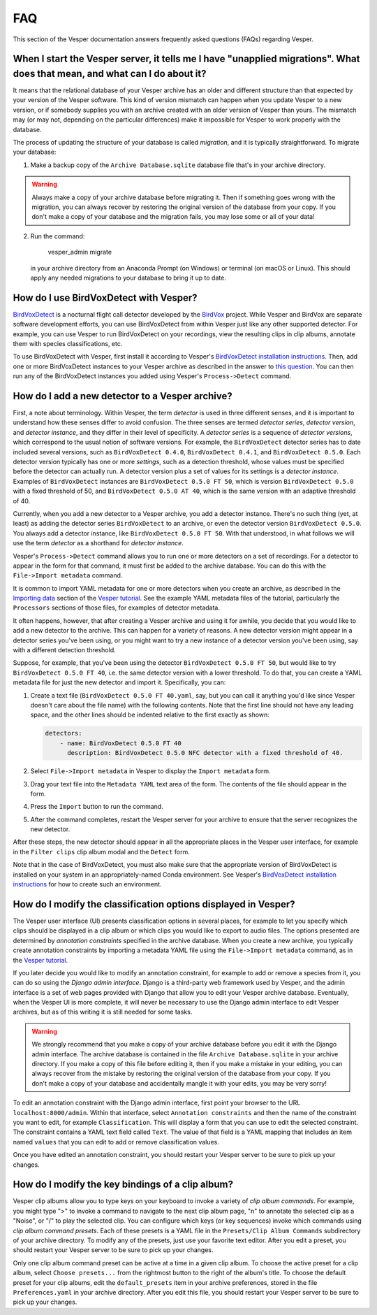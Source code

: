 ***
FAQ
***

This section of the Vesper documentation answers frequently asked questions
(FAQs) regarding Vesper.

When I start the Vesper server, it tells me I have "unapplied migrations". What does that mean, and what can I do about it?
===========================================================================================================================

It means that the relational database of your Vesper archive has an older
and different structure than that expected by your version of the Vesper
software. This kind of version mismatch can happen when you update Vesper
to a new version, or if somebody supplies you with an archive created with
an older version of Vesper than yours. The mismatch may (or may not,
depending on the particular differences) make it impossible for Vesper to
work properly with the database.

The process of updating the structure of your database is called
*migration*, and it is typically straightforward. To migrate your
database:

1. Make a backup copy of the ``Archive Database.sqlite`` database file
   that's in your archive directory.
   
.. WARNING::
   Always make a copy of your archive database before migrating it.
   Then if something goes wrong with the migration, you can always
   recover by restoring the original version of the database from
   your copy. If you don't make a copy of your database and the
   migration fails, you may lose some or all of your data!
   
2. Run the command:

        vesper_admin migrate
        
   in your archive directory from an Anaconda Prompt (on Windows) or
   terminal (on macOS or Linux). This should apply any needed migrations
   to your database to bring it up to date.
   
How do I use BirdVoxDetect with Vesper?
=======================================

`BirdVoxDetect <https://github.com/BirdVox/birdvoxdetect>`_ is a
nocturnal flight call detector developed by the
`BirdVox <https://wp.nyu.edu/birdvox/>`_ project. While Vesper and
BirdVox are separate software development efforts, you can use
BirdVoxDetect from within Vesper just like any other supported
detector. For example, you can use Vesper to run BirdVoxDetect on
your recordings, view the resulting clips in clip albums, annotate
them with species classifications, etc.

To use BirdVoxDetect with Vesper, first install it according to
Vesper's `BirdVoxDetect installation instructions
<https://vesper.readthedocs.io/en/latest/installation.html#installing-birdvoxdetect-optional>`_.
Then, add one or more BirdVoxDetect instances to your Vesper archive
as described in the answer to `this question
<faq.html#how-can-i-add-a-new-detector-to-a-vesper-archive>`_.
You can then run any of the BirdVoxDetect instances you added using
Vesper's ``Process->Detect`` command.

How do I add a new detector to a Vesper archive?
================================================

First, a note about terminology. Within Vesper, the term *detector*
is used in three different senses, and it is important to
understand how these senses differ to avoid confusion. The three
senses are termed *detector series*, *detector version*, and
*detector instance*, and they differ in their level of specificity.
A *detector series* is a sequence of *detector versions*, which
correspond to the usual notion of software versions. For example,
the ``BirdVoxDetect`` detector series has to date included several
versions, such as ``BirdVoxDetect 0.4.0``, ``BirdVoxDetect 0.4.1``,
and ``BirdVoxDetect 0.5.0``. Each detector version typically
has one or more *settings*, such as a detection threshold, whose
values must be specified before the detector can actually run. A
detector version plus a set of values for its settings is a
*detector instance*. Examples of ``BirdVoxDetect`` instances are
``BirdVoxDetect 0.5.0 FT 50``, which is version ``BirdVoxDetect 0.5.0``
with a fixed threshold of 50, and ``BirdVoxDetect 0.5.0 AT 40``,
which is the same version with an adaptive threshold of 40.

Currently, when you add a new detector to a Vesper archive, you
add a detector instance. There's no such thing (yet, at least)
as adding the detector series ``BirdVoxDetect`` to an archive, or
even the detector version ``BirdVoxDetect 0.5.0``. You always add
a detector instance, like ``BirdVoxDetect 0.5.0 FT 50``. With that
understood, in what follows we will use the term *detector* as a
shorthand for *detector instance*.

Vesper's ``Process->Detect`` command allows you to run one or more
detectors on a set of recordings. For a detector to appear in the
form for that command, it must first be added to the archive database.
You can do this with the ``File->Import metadata`` command.

It is common to import YAML metadata for one or more detectors when
you create an archive, as described in the `Importing data
<tutorial.html#importing-data>`_ section of the `Vesper tutorial`_.
See the example YAML metadata files of the tutorial, particularly the
``Processors`` sections of those files, for examples of detector
metadata.

It often happens, however, that after creating a Vesper archive and
using it for awhile, you decide that you would like to add a new
detector to the archive. This can happen for a variety of reasons.
A new detector version might appear in a detector series you've been
using, or you might want to try a new instance of a detector version
you've been using, say with a different detection threshold.

Suppose, for example, that you've been using the detector
``BirdVoxDetect 0.5.0 FT 50``, but would like to try
``BirdVoxDetect 0.5.0 FT 40``, i.e. the same detector version with
a lower threshold. To do that, you can create a YAML metadata file
for just the new detector and import it. Specifically, you can:

1. Create a text file (``BirdVoxDetect 0.5.0 FT 40.yaml``, say, but
   you can call it anything you'd like since Vesper doesn't care
   about the file name) with the following contents. Note that the
   first line should not have any leading space, and the other lines
   should be indented relative to the first exactly as shown:

   .. code-block:: yaml

      detectors:
          - name: BirdVoxDetect 0.5.0 FT 40
            description: BirdVoxDetect 0.5.0 NFC detector with a fixed threshold of 40.

2. Select ``File->Import metadata`` in Vesper to display the
   ``Import metadata`` form.

3. Drag your text file into the ``Metadata YAML`` text area of the form.
   The contents of the file should appear in the form.

4. Press the ``Import`` button to run the command.

5. After the command completes, restart the Vesper server for your
   archive to ensure that the server recognizes the new detector.

After these steps, the new detector should appear in all the appropriate
places in the Vesper user interface, for example in the ``Filter clips``
clip album modal and the ``Detect`` form.

Note that in the case of BirdVoxDetect, you must also make sure that
the appropriate version of BirdVoxDetect is installed on your system
in an appropriately-named Conda environment. See Vesper's `BirdVoxDetect
installation instructions
<https://vesper.readthedocs.io/en/latest/installation.html#installing-birdvoxdetect-optional>`_
for how to create such an environment.

How do I modify the classification options displayed in Vesper?
===============================================================

The Vesper user interface (UI) presents classification options in several
places, for example to let you specify which clips should be displayed in
a clip album or which clips you would like to export to audio files. The
options presented are determined by *annotation constraints* specified in
the archive database. When you create a new archive, you typically create
annotation constraints by importing a metadata YAML file using the
``File->Import metadata`` command, as in the `Vesper tutorial
<tutorial.html>`_.

If you later decide you would like to modify an annotation constraint,
for example to add or remove a species from it, you can do so using the
*Django admin interface*. Django is a third-party web framework used by
Vesper, and the admin interface is a set of web pages provided with
Django that allow you to edit your Vesper archive database. Eventually,
when the Vesper UI is more complete, it will never be necessary to use
the Django admin interface to edit Vesper archives, but as of this
writing it is still needed for some tasks.

.. WARNING::
   We strongly recommend that you make a copy of your archive database
   before you edit it with the Django admin interface. The archive
   database is contained in the file ``Archive Database.sqlite`` in your
   archive directory. If you make a copy of this file before editing it,
   then if you make a mistake in your editing, you can always recover
   from the mistake by restoring the original version of the database
   from your copy. If you don't make a copy of your database and
   accidentally mangle it with your edits, you may be very sorry!

To edit an annotation constraint with the Django admin interface, first
point your browser to the URL ``localhost:8000/admin``. Within that
interface, select ``Annotation constraints`` and then the name of the
constraint you want to edit, for example ``Classification``. This will
display a form that you can use to edit the selected constraint. The
constraint contains a YAML text field called ``Text``. The value of
that field is a YAML mapping that includes an item named ``values``
that you can edit to add or remove classification values.

Once you have edited an annotation constraint, you should restart your
Vesper server to be sure to pick up your changes.

How do I modify the key bindings of a clip album?
=================================================

Vesper clip albums allow you to type keys on your keyboard to invoke
a variety of *clip album commands*. For example, you might type ">"
to invoke a command to navigate to the next clip album page, "n" to
annotate the selected clip as a "Noise", or "/" to play the selected
clip. You can configure which keys (or key sequences) invoke which
commands using *clip album command presets*. Each of these presets is a
YAML file in the ``Presets/Clip Album Commands`` subdirectory of your
archive directory. To modify any of the presets, just use your favorite
text editor. After you edit a preset, you should restart your Vesper
server to be sure to pick up your changes.

Only one clip album command preset can be active at a time in a given
clip album. To choose the active preset for a clip album, select
``Choose presets...`` from the rightmost button to the right of the album's
title. To choose the default preset for your clip albums, edit the
``default_presets`` item in your archive preferences, stored in the file
``Preferences.yaml`` in your archive directory. After you edit this file,
you should restart your Vesper server to be sure to pick up your changes.
